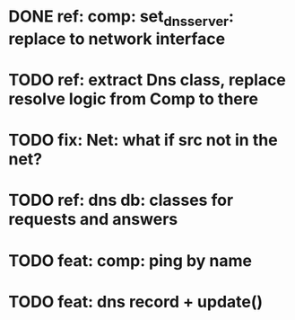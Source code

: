 * DONE ref: comp: set_dns_server: replace to network interface
* TODO ref: extract Dns class, replace resolve logic from Comp to there
* TODO fix: Net: what if src not in the net?
* TODO ref: dns db: classes for requests and answers
* TODO feat: comp: ping by name
* TODO feat: dns record + update()
